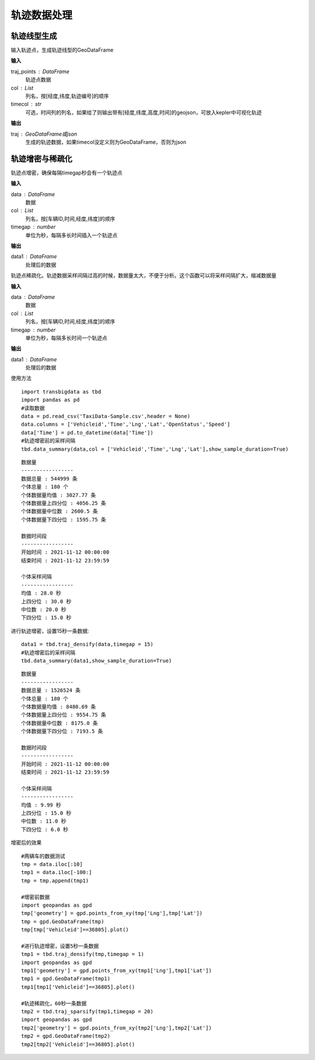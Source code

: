 .. _traj:


******************************
轨迹数据处理
******************************

轨迹线型生成
==================

.. function:: transbigdata.points_to_traj(traj_points,col = ['Lng','Lat','ID'],timecol = None)

输入轨迹点，生成轨迹线型的GeoDataFrame

**输入**

traj_points : DataFrame
    轨迹点数据
col : List
    列名，按[经度,纬度,轨迹编号]的顺序
timecol : str
    可选，时间列的列名，如果给了则输出带有[经度,纬度,高度,时间]的geojson，可放入kepler中可视化轨迹

**输出**

traj : GeoDataFrame或json
    生成的轨迹数据，如果timecol没定义则为GeoDataFrame，否则为json


轨迹增密与稀疏化
==================

.. function:: transbigdata.traj_densify(data,col = ['Vehicleid','Time','Lng','Lat'],timegap = 15)

轨迹点增密，确保每隔timegap秒会有一个轨迹点

**输入**

data : DataFrame
    数据
col : List
    列名，按[车辆ID,时间,经度,纬度]的顺序
timegap : number
    单位为秒，每隔多长时间插入一个轨迹点

**输出**

data1 : DataFrame
    处理后的数据

.. function:: transbigdata.traj_sparsify(data,col = ['Vehicleid','Time','Lng','Lat'],timegap = 15)

轨迹点稀疏化。轨迹数据采样间隔过高的时候，数据量太大，不便于分析。这个函数可以将采样间隔扩大，缩减数据量

**输入**

data : DataFrame
    数据
col : List
    列名，按[车辆ID,时间,经度,纬度]的顺序
timegap : number
    单位为秒，每隔多长时间一个轨迹点

**输出**

data1 : DataFrame
    处理后的数据

使用方法

::

    import transbigdata as tbd
    import pandas as pd
    #读取数据    
    data = pd.read_csv('TaxiData-Sample.csv',header = None) 
    data.columns = ['Vehicleid','Time','Lng','Lat','OpenStatus','Speed']      
    data['Time'] = pd.to_datetime(data['Time'])
    #轨迹增密前的采样间隔
    tbd.data_summary(data,col = ['Vehicleid','Time','Lng','Lat'],show_sample_duration=True)

::

    数据量
    -----------------
    数据总量 : 544999 条
    个体总量 : 180 个
    个体数据量均值 : 3027.77 条
    个体数据量上四分位 : 4056.25 条
    个体数据量中位数 : 2600.5 条
    个体数据量下四分位 : 1595.75 条

    数据时间段
    -----------------
    开始时间 : 2021-11-12 00:00:00
    结束时间 : 2021-11-12 23:59:59

    个体采样间隔
    -----------------
    均值 : 28.0 秒
    上四分位 : 30.0 秒
    中位数 : 20.0 秒
    下四分位 : 15.0 秒

进行轨迹增密，设置15秒一条数据::
    
    data1 = tbd.traj_densify(data,timegap = 15)
    #轨迹增密后的采样间隔
    tbd.data_summary(data1,show_sample_duration=True)

::

    数据量
    -----------------
    数据总量 : 1526524 条
    个体总量 : 180 个
    个体数据量均值 : 8480.69 条
    个体数据量上四分位 : 9554.75 条
    个体数据量中位数 : 8175.0 条
    个体数据量下四分位 : 7193.5 条

    数据时间段
    -----------------
    开始时间 : 2021-11-12 00:00:00
    结束时间 : 2021-11-12 23:59:59

    个体采样间隔
    -----------------
    均值 : 9.99 秒
    上四分位 : 15.0 秒
    中位数 : 11.0 秒
    下四分位 : 6.0 秒

增密后的效果

.. image:: example-taxi/densify.png

::

    #两辆车的数据测试
    tmp = data.iloc[:10]
    tmp1 = data.iloc[-100:]
    tmp = tmp.append(tmp1)

    #增密前数据
    import geopandas as gpd
    tmp['geometry'] = gpd.points_from_xy(tmp['Lng'],tmp['Lat'])
    tmp = gpd.GeoDataFrame(tmp)
    tmp[tmp['Vehicleid']==36805].plot()

    #进行轨迹增密，设置5秒一条数据
    tmp1 = tbd.traj_densify(tmp,timegap = 1)
    import geopandas as gpd
    tmp1['geometry'] = gpd.points_from_xy(tmp1['Lng'],tmp1['Lat'])
    tmp1 = gpd.GeoDataFrame(tmp1)
    tmp1[tmp1['Vehicleid']==36805].plot()

    #轨迹稀疏化，60秒一条数据
    tmp2 = tbd.traj_sparsify(tmp1,timegap = 20)
    import geopandas as gpd
    tmp2['geometry'] = gpd.points_from_xy(tmp2['Lng'],tmp2['Lat'])
    tmp2 = gpd.GeoDataFrame(tmp2)
    tmp2[tmp2['Vehicleid']==36805].plot()

.. image:: example-taxi/sparsify.png